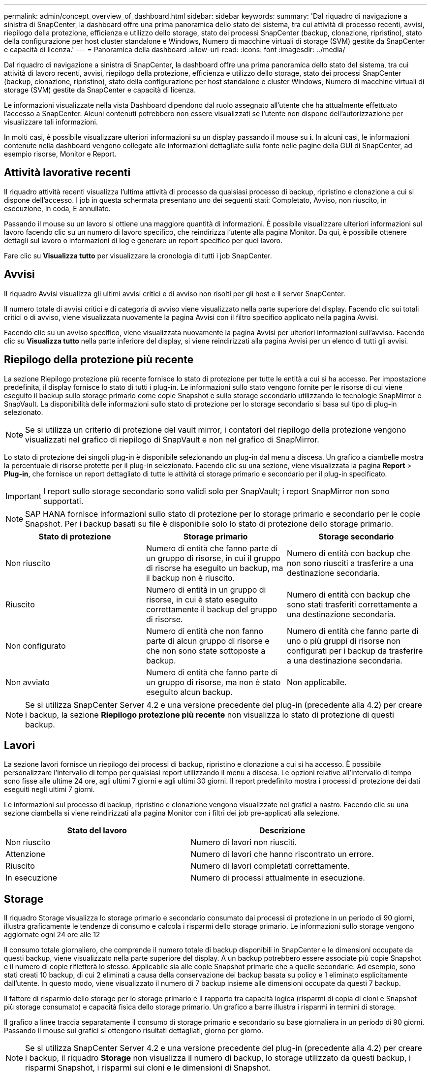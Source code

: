 ---
permalink: admin/concept_overview_of_dashboard.html 
sidebar: sidebar 
keywords:  
summary: 'Dal riquadro di navigazione a sinistra di SnapCenter, la dashboard offre una prima panoramica dello stato del sistema, tra cui attività di processo recenti, avvisi, riepilogo della protezione, efficienza e utilizzo dello storage, stato dei processi SnapCenter (backup, clonazione, ripristino), stato della configurazione per host cluster standalone e Windows, Numero di macchine virtuali di storage (SVM) gestite da SnapCenter e capacità di licenza.' 
---
= Panoramica della dashboard
:allow-uri-read: 
:icons: font
:imagesdir: ../media/


[role="lead"]
Dal riquadro di navigazione a sinistra di SnapCenter, la dashboard offre una prima panoramica dello stato del sistema, tra cui attività di lavoro recenti, avvisi, riepilogo della protezione, efficienza e utilizzo dello storage, stato dei processi SnapCenter (backup, clonazione, ripristino), stato della configurazione per host standalone e cluster Windows, Numero di macchine virtuali di storage (SVM) gestite da SnapCenter e capacità di licenza.

Le informazioni visualizzate nella vista Dashboard dipendono dal ruolo assegnato all'utente che ha attualmente effettuato l'accesso a SnapCenter. Alcuni contenuti potrebbero non essere visualizzati se l'utente non dispone dell'autorizzazione per visualizzare tali informazioni.

In molti casi, è possibile visualizzare ulteriori informazioni su un display passando il mouse su *i*. In alcuni casi, le informazioni contenute nella dashboard vengono collegate alle informazioni dettagliate sulla fonte nelle pagine della GUI di SnapCenter, ad esempio risorse, Monitor e Report.



== Attività lavorative recenti

Il riquadro attività recenti visualizza l'ultima attività di processo da qualsiasi processo di backup, ripristino e clonazione a cui si dispone dell'accesso. I job in questa schermata presentano uno dei seguenti stati: Completato, Avviso, non riuscito, in esecuzione, in coda, E annullato.

Passando il mouse su un lavoro si ottiene una maggiore quantità di informazioni. È possibile visualizzare ulteriori informazioni sul lavoro facendo clic su un numero di lavoro specifico, che reindirizza l'utente alla pagina Monitor. Da qui, è possibile ottenere dettagli sul lavoro o informazioni di log e generare un report specifico per quel lavoro.

Fare clic su *Visualizza tutto* per visualizzare la cronologia di tutti i job SnapCenter.



== Avvisi

Il riquadro Avvisi visualizza gli ultimi avvisi critici e di avviso non risolti per gli host e il server SnapCenter.

Il numero totale di avvisi critici e di categoria di avviso viene visualizzato nella parte superiore del display. Facendo clic sui totali critici o di avviso, viene visualizzata nuovamente la pagina Avvisi con il filtro specifico applicato nella pagina Avvisi.

Facendo clic su un avviso specifico, viene visualizzata nuovamente la pagina Avvisi per ulteriori informazioni sull'avviso. Facendo clic su *Visualizza tutto* nella parte inferiore del display, si viene reindirizzati alla pagina Avvisi per un elenco di tutti gli avvisi.



== Riepilogo della protezione più recente

La sezione Riepilogo protezione più recente fornisce lo stato di protezione per tutte le entità a cui si ha accesso. Per impostazione predefinita, il display fornisce lo stato di tutti i plug-in. Le informazioni sullo stato vengono fornite per le risorse di cui viene eseguito il backup sullo storage primario come copie Snapshot e sullo storage secondario utilizzando le tecnologie SnapMirror e SnapVault. La disponibilità delle informazioni sullo stato di protezione per lo storage secondario si basa sul tipo di plug-in selezionato.


NOTE: Se si utilizza un criterio di protezione del vault mirror, i contatori del riepilogo della protezione vengono visualizzati nel grafico di riepilogo di SnapVault e non nel grafico di SnapMirror.

Lo stato di protezione dei singoli plug-in è disponibile selezionando un plug-in dal menu a discesa. Un grafico a ciambelle mostra la percentuale di risorse protette per il plug-in selezionato. Facendo clic su una sezione, viene visualizzata la pagina *Report* > *Plug-in*, che fornisce un report dettagliato di tutte le attività di storage primario e secondario per il plug-in specificato.


IMPORTANT: I report sullo storage secondario sono validi solo per SnapVault; i report SnapMirror non sono supportati.


NOTE: SAP HANA fornisce informazioni sullo stato di protezione per lo storage primario e secondario per le copie Snapshot. Per i backup basati su file è disponibile solo lo stato di protezione dello storage primario.

|===
| Stato di protezione | Storage primario | Storage secondario 


 a| 
Non riuscito
 a| 
Numero di entità che fanno parte di un gruppo di risorse, in cui il gruppo di risorse ha eseguito un backup, ma il backup non è riuscito.
 a| 
Numero di entità con backup che non sono riusciti a trasferire a una destinazione secondaria.



 a| 
Riuscito
 a| 
Numero di entità in un gruppo di risorse, in cui è stato eseguito correttamente il backup del gruppo di risorse.
 a| 
Numero di entità con backup che sono stati trasferiti correttamente a una destinazione secondaria.



 a| 
Non configurato
 a| 
Numero di entità che non fanno parte di alcun gruppo di risorse e che non sono state sottoposte a backup.
 a| 
Numero di entità che fanno parte di uno o più gruppi di risorse non configurati per i backup da trasferire a una destinazione secondaria.



 a| 
Non avviato
 a| 
Numero di entità che fanno parte di un gruppo di risorse, ma non è stato eseguito alcun backup.
 a| 
Non applicabile.

|===

NOTE: Se si utilizza SnapCenter Server 4.2 e una versione precedente del plug-in (precedente alla 4.2) per creare i backup, la sezione *Riepilogo protezione più recente* non visualizza lo stato di protezione di questi backup.



== Lavori

La sezione lavori fornisce un riepilogo dei processi di backup, ripristino e clonazione a cui si ha accesso. È possibile personalizzare l'intervallo di tempo per qualsiasi report utilizzando il menu a discesa. Le opzioni relative all'intervallo di tempo sono fisse alle ultime 24 ore, agli ultimi 7 giorni e agli ultimi 30 giorni. Il report predefinito mostra i processi di protezione dei dati eseguiti negli ultimi 7 giorni.

Le informazioni sul processo di backup, ripristino e clonazione vengono visualizzate nei grafici a nastro. Facendo clic su una sezione ciambella si viene reindirizzati alla pagina Monitor con i filtri dei job pre-applicati alla selezione.

|===
| Stato del lavoro | Descrizione 


 a| 
Non riuscito
 a| 
Numero di lavori non riusciti.



 a| 
Attenzione
 a| 
Numero di lavori che hanno riscontrato un errore.



 a| 
Riuscito
 a| 
Numero di lavori completati correttamente.



 a| 
In esecuzione
 a| 
Numero di processi attualmente in esecuzione.

|===


== Storage

Il riquadro Storage visualizza lo storage primario e secondario consumato dai processi di protezione in un periodo di 90 giorni, illustra graficamente le tendenze di consumo e calcola i risparmi dello storage primario. Le informazioni sullo storage vengono aggiornate ogni 24 ore alle 12

Il consumo totale giornaliero, che comprende il numero totale di backup disponibili in SnapCenter e le dimensioni occupate da questi backup, viene visualizzato nella parte superiore del display. A un backup potrebbero essere associate più copie Snapshot e il numero di copie rifletterà lo stesso. Applicabile sia alle copie Snapshot primarie che a quelle secondarie. Ad esempio, sono stati creati 10 backup, di cui 2 eliminati a causa della conservazione dei backup basata su policy e 1 eliminato esplicitamente dall'utente. In questo modo, viene visualizzato il numero di 7 backup insieme alle dimensioni occupate da questi 7 backup.

Il fattore di risparmio dello storage per lo storage primario è il rapporto tra capacità logica (risparmi di copia di cloni e Snapshot più storage consumato) e capacità fisica dello storage primario. Un grafico a barre illustra i risparmi in termini di storage.

Il grafico a linee traccia separatamente il consumo di storage primario e secondario su base giornaliera in un periodo di 90 giorni. Passando il mouse sui grafici si ottengono risultati dettagliati, giorno per giorno.


NOTE: Se si utilizza SnapCenter Server 4.2 e una versione precedente del plug-in (precedente alla 4.2) per creare i backup, il riquadro *Storage* non visualizza il numero di backup, lo storage utilizzato da questi backup, i risparmi Snapshot, i risparmi sui cloni e le dimensioni di Snapshot.



== Configurazione

Il riquadro Configurazione fornisce informazioni consolidate sullo stato di tutti gli host cluster Windows e standalone attivi gestiti da SnapCenter e a cui si dispone dell'accesso. Sono incluse le informazioni sullo stato del plug-in associato a tali host.

Facendo clic sul numero accanto agli host, si viene reindirizzati alla sezione Managed hosts della pagina hosts. Da qui, è possibile ottenere informazioni dettagliate per un host selezionato.

Inoltre, questa schermata mostra la somma delle SVM standalone di ONTAP e delle SVM di Cluster ONTAP gestite da SnapCenter e a cui si dispone dell'accesso. Facendo clic sul numero accanto a SVM si accede nuovamente alla pagina Storage Systems (sistemi storage). Da qui, è possibile ottenere informazioni dettagliate per una SVM selezionata.

Lo stato di configurazione dell'host viene visualizzato come rosso (critico), giallo (avviso) e verde (attivo), insieme al numero di host in ogni stato. I messaggi di stato vengono forniti per ogni stato.

|===
| Stato della configurazione | Descrizione 


 a| 
Aggiornamento obbligatorio
 a| 
Numero di host che eseguono plug-in non supportati e che necessitano di un aggiornamento. Un plug-in non supportato non è compatibile con questa versione di SnapCenter.



 a| 
Migrazione obbligatoria
 a| 
Numero di host che eseguono plug-in non supportati e che necessitano di migrazione. Un plug-in non supportato non è compatibile con questa versione di SnapCenter.



 a| 
Nessun plug-in installato
 a| 
Numero di host aggiunti correttamente, ma i plug-in devono essere installati o l'installazione dei plug-in non è riuscita.



 a| 
Sospeso
 a| 
Numero di host le cui pianificazioni sono sospese e in manutenzione.



 a| 
Interrotto
 a| 
Numero di host attivi, ma i servizi plug-in non sono in esecuzione.



 a| 
Host inattivo
 a| 
Numero di host non disponibili o non raggiungibili.



 a| 
Aggiornamento disponibile (opzionale)
 a| 
Numero di host in cui è disponibile una versione più recente del pacchetto plug-in per l'aggiornamento.



 a| 
Migrazione disponibile (opzionale)
 a| 
Numero di host in cui è disponibile una versione più recente del plug-in per la migrazione.



 a| 
Configurare la directory del registro
 a| 
Numero di host in cui è necessario configurare la directory di log per consentire a SCSQL di eseguire il backup del log delle transazioni.



 a| 
Configurare i plug-in VMware
 a| 
Numero di host in cui è necessario aggiungere il plug-in SnapCenter per VMware vSphere.



 a| 
Sconosciuto
 a| 
Numero di host che sono stati registrati ma l'installazione non è stata ancora attivata.



 a| 
In esecuzione
 a| 
Numero di host attivi e plug-in in esecuzione. Inoltre, nel caso dei plug-in SCSQL, vengono configurate directory di log e hypervisor.



 a| 
Installazione/disinstallazione dei plug-in
 a| 
Numero di host in cui è in corso l'installazione o la disinstallazione del plug-in.

|===


== Capacità concessa in licenza

Il riquadro capacità concessa in licenza visualizza informazioni sulla capacità totale concessa in licenza, sulla capacità utilizzata, sugli avvisi di soglia della capacità e sugli avvisi di scadenza della licenza per le licenze basate sulla capacità standard di SnapCenter.


NOTE: Questa schermata viene visualizzata solo se si utilizzano licenze basate sulla capacità standard di SnapCenter su piattaforme Cloud Volumes ONTAP o ONTAP Select. Per le piattaforme FAS, AFF o All SAN Array (ASA), la licenza SnapCenter è basata su controller e concessa in licenza per capacità illimitata e non è richiesta alcuna licenza per capacità.

|===
| Stato della licenza | Descrizione 


 a| 
In uso
 a| 
Quantità di capacità attualmente in uso.



 a| 
Notifica
 a| 
Soglia di capacità alla quale vengono visualizzate le notifiche sul Dashboard e, se configurata, all'invio delle notifiche via email.



 a| 
Concesso in licenza
 a| 
Quantità di capacità concessa in licenza.



 a| 
Finito
 a| 
Quantità di capacità che ha superato la capacità concessa in licenza.

|===